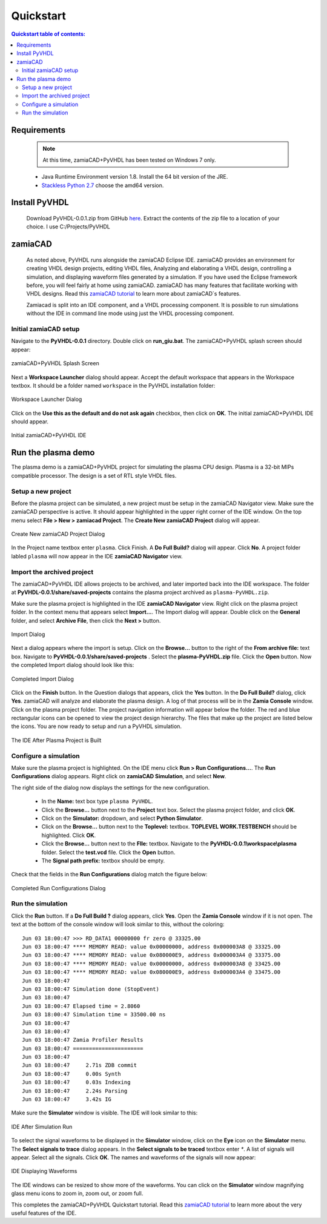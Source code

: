 Quickstart
==========

.. contents:: Quickstart table of contents:
	:depth: 3

Requirements
------------

	.. Note::
		At this time, zamiaCAD+PyVHDL has been tested on Windows 7 only.

	* Java Runtime Environment version 1.8. Install the 64 bit version of the JRE.

	* `Stackless Python 2.7 <https://bitbucket.org/stackless-dev/stackless/wiki/Download>`_ choose the amd64 version.

Install PyVHDL
--------------

	Download PyVHDL-0.0.1.zip from GitHub `here <https://github.com/GeezerGeek/PyVHDL/releases/tag/v0.0.1-alpha>`_.
	Extract the contents of the zip file to a location of your choice. I use C:/Projects/PyVHDL

zamiaCAD
--------

	As noted above, PyVHDL runs alongside the zamiaCAD Eclipse IDE. zamiaCAD provides an environment for creating VHDL design projects, editing VHDL files, Analyzing and elaborating a VHDL design, controlling	a simulation, and displaying waveform files generated by a simulation. If you have used the Eclipse framework before, you will feel fairly at home using zamiaCAD. zamiaCAD has many features that facilitate working with VHDL designs. Read this `zamiaCAD tutorial <http://zamiacad.sourceforge.net/web/sites/default/files/zamiaCAD_0.10_tutorial.pdf>`_ to learn more about zamiaCAD`s features.    
	
	Zamiacad is split into an IDE component, and a VHDL processing component. It is possible to run simulations without the IDE in command line mode using just the VHDL processing component.

Initial zamiaCAD setup
++++++++++++++++++++++

Navigate to the **PyVHDL-0.0.1** directory. Double click on **run_giu.bat**. The zamiaCAD+PyVHDL splash screen should appear:

.. figure:: images/splash.jpg
	:align: center

	zamiaCAD+PyVHDL Splash Screen

Next a **Workspace Launcher** dialog should appear. Accept the default workspace that appears in the Workspace textbox. It should be a folder named ``workspace`` in the PyVHDL installation folder:

.. figure:: images/Workspace_Launcher.jpg
	:align: center

	Workspace Launcher Dialog

Click on the **Use this as the default and do not ask again** checkbox, then click on **OK**. The initial zamiaCAD+PyVHDL IDE should appear.

.. figure:: images/zamia0.jpg
	:align: center

	Initial zamiaCAD+PyVHDL IDE


Run the plasma demo
-------------------

The plasma demo is a zamiaCAD+PyVHDL project for simulating the plasma CPU design. Plasma is a 32-bit MIPs compatible processor. The design is a set of RTL style VHDL files.

Setup a new project
+++++++++++++++++++

Before the plasma project can be simulated, a new project must be setup in the zamiaCAD Navigator view. Make sure the zamiaCAD perspective is active. It should appear highlighted in the upper right corner of the IDE window. On the top menu select **File > New > zamiacad Project**. The **Create New zamiaCAD Project** dialog will appear.

.. figure:: images/new_proj.jpg
	:align: center

	Create New zamiaCAD Project Dialog

In the Project name textbox enter ``plasma``. Click Finish. A **Do Full Build?** dialog will appear. Click **No**. A project folder labled ``plasma`` will now appear in the IDE **zamiaCAD Navigator** view.

Import the archived project
+++++++++++++++++++++++++++

The zamiaCAD+PyVHDL IDE allows projects to be archived, and later imported back into the IDE workspace. The folder at **PyVHDL-0.0.1/share/saved-projects** contains the plasma project archived as ``plasma-PyVHDL.zip``.

Make sure the plasma project is highlighted in the IDE **zamiaCAD Navigator** view. Right click on the plasma project folder. In the context menu that appears select **Import...**. The Import dialog will appear. Double click on the **General** folder, and select **Archive File**, then click the **Next >** button.

.. figure:: images/import_dialog.jpg
	:align: center

	Import Dialog

Next a dialog appears where the import is setup. Click on the **Browse...** button to the right of the **From archive file:** text box.	Navigate to **PyVHDL-0.0.1/share/saved-projects** . Select the **plasma-PyVHDL.zip** file. Click the **Open** button. Now the completed Import dialog should look like this:

.. figure:: images/import_dialog2B.jpg
	:align: center

	Completed Import Dialog

Click on the **Finish** button. In the Question dialogs that appears, click the **Yes** button. In the **Do Full Build?** dialog, click **Yes**. zamiaCAD will analyze and elaborate the plasma design. A log of that process will be in the **Zamia Console** window. Click on the plasma project folder. The project navigation information will appear below the folder. The red and blue rectangular icons can be opened to view the project design hierarchy. The files that make up the project are listed below the icons. You are now ready to setup and run a PyVHDL simulation.

.. figure:: images/ide2.jpg
	:align: center

	The IDE After Plasma Project is Built

Configure a simulation
++++++++++++++++++++++

Make sure the plasma project is highlighted. On the IDE menu click **Run > Run Configurations...**. The **Run Configurations** dialog appears. Right click on **zamiaCAD Simulation**, and select **New**.

The right side of the dialog now displays the settings for the new configuration.

	- In the **Name:** text box type ``plasma PyVHDL``.
	- Click the **Browse...** button next to the **Project** text box. Select the plasma project folder, and click **OK**.
	- Click on the **Simulator:** dropdown, and select **Python Simulator**.
	- Click on the **Browse...** button next to the **Toplevel:** textbox. **TOPLEVEL WORK.TESTBENCH** should be highlighted. Click **OK**.
	- Click the **Browse...** button next to the **Flle:** textbox. Navigate to the **PyVHDL-0.0.1\\workspace\\plasma** folder. Select the **test.vcd** file. Click the **Open** button.
	- The **Signal path prefix:** textbox should be empty.
	 
Check that the fields in  the **Run Configurations** dialog match the figure below:

.. figure:: images/RunConfig.jpg
	:align: center

	Completed Run Configurations Dialog


Run the simulation
++++++++++++++++++

Click the **Run** button. If a **Do Full Build ?** dialog appears, click **Yes**. Open the **Zamia Console** window if it is not open. The text at the bottom of the console window will look similar to this, without the coloring::

	Jun 03 18:00:47 >>> RD_DATA1 00000000 fr zero @ 33325.00
	Jun 03 18:00:47 **** MEMORY READ: value 0x00000000, address 0x000003A8 @ 33325.00
	Jun 03 18:00:47 **** MEMORY READ: value 0x080000E9, address 0x000003A4 @ 33375.00
	Jun 03 18:00:47 **** MEMORY READ: value 0x00000000, address 0x000003A8 @ 33425.00
	Jun 03 18:00:47 **** MEMORY READ: value 0x080000E9, address 0x000003A4 @ 33475.00
	Jun 03 18:00:47 
	Jun 03 18:00:47 Simulation done (StopEvent)
	Jun 03 18:00:47 
	Jun 03 18:00:47 Elapsed time = 2.8060
	Jun 03 18:00:47 Simulation time = 33500.00 ns
	Jun 03 18:00:47 
	Jun 03 18:00:47 
	Jun 03 18:00:47 Zamia Profiler Results
	Jun 03 18:00:47 ======================
	Jun 03 18:00:47 
	Jun 03 18:00:47     2.71s ZDB commit
	Jun 03 18:00:47     0.00s Synth
	Jun 03 18:00:47     0.03s Indexing
	Jun 03 18:00:47     2.24s Parsing
	Jun 03 18:00:47     3.42s IG

Make sure the **Simulator** window is visible. The IDE will look similar to this:

.. figure:: images/post_sim_run.jpg
	:align: center

	IDE After Simulation Run

To select the signal waveforms to be displayed in the **Simulator** window, click on the **Eye** icon on the **Simulator** menu.	The **Select signals to trace** dialog appears. In the **Select signals to be traced** textbox enter `*`. A list of signals will appear. Select all the signals. Click **OK**. The names and waveforms of the signals will now appear:

.. figure:: images/ide3.jpg
	:align: center

	IDE Displaying Waveforms

The IDE windows can be resized to show more of the waveforms. You can click on the **Simulator** window magnifying glass menu icons to zoom in, zoom out, or zoom full.

This completes the zamiaCAD+PyVHDL Quickstart tutorial. Read this `zamiaCAD tutorial <http://zamiacad.sourceforge.net/web/sites/default/files/zamiaCAD_0.10_tutorial.pdf>`_ to learn more about the very useful features of the IDE. 
